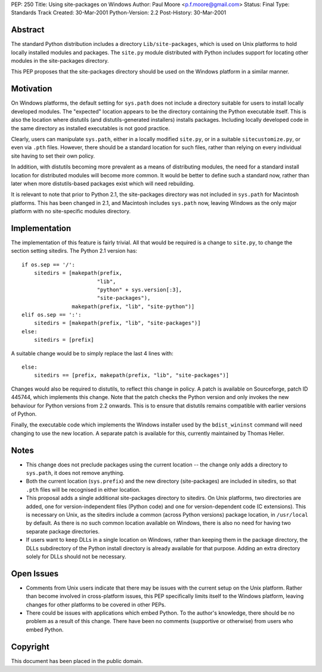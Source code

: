 PEP: 250
Title: Using site-packages on Windows
Author: Paul Moore <p.f.moore@gmail.com>
Status: Final
Type: Standards Track
Created: 30-Mar-2001
Python-Version: 2.2
Post-History: 30-Mar-2001


Abstract
========

The standard Python distribution includes a directory
``Lib/site-packages``, which is used on Unix platforms to hold
locally installed modules and packages.  The ``site.py`` module
distributed with Python includes support for locating other
modules in the site-packages directory.

This PEP proposes that the site-packages directory should be used
on the Windows platform in a similar manner.


Motivation
==========

On Windows platforms, the default setting for ``sys.path`` does not
include a directory suitable for users to install locally
developed modules.  The "expected" location appears to be the
directory containing the Python executable itself.  This is also
the location where distutils (and distutils-generated installers)
installs packages.  Including locally developed code in the same
directory as installed executables is not good practice.

Clearly, users can manipulate ``sys.path``, either in a locally
modified ``site.py``, or in a suitable ``sitecustomize.py``, or even via
``.pth`` files.  However, there should be a standard location for such
files, rather than relying on every individual site having to set
their own policy.

In addition, with distutils becoming more prevalent as a means of
distributing modules, the need for a standard install location for
distributed modules will become more common.  It would be better
to define such a standard now, rather than later when more
distutils-based packages exist which will need rebuilding.

It is relevant to note that prior to Python 2.1, the site-packages
directory was not included in ``sys.path`` for Macintosh platforms.
This has been changed in 2.1, and Macintosh includes ``sys.path`` now,
leaving Windows as the only major platform with no site-specific
modules directory.


Implementation
==============

The implementation of this feature is fairly trivial.  All that
would be required is a change to ``site.py``, to change the section
setting sitedirs.  The Python 2.1 version has::

    if os.sep == '/':
        sitedirs = [makepath(prefix,
                            "lib",
                            "python" + sys.version[:3],
                            "site-packages"),
                    makepath(prefix, "lib", "site-python")]
    elif os.sep == ':':
        sitedirs = [makepath(prefix, "lib", "site-packages")]
    else:
        sitedirs = [prefix]

A suitable change would be to simply replace the last 4 lines with::

    else:
        sitedirs == [prefix, makepath(prefix, "lib", "site-packages")]

Changes would also be required to distutils, to reflect this change
in policy. A patch is available on Sourceforge, patch ID 445744,
which implements this change.  Note that the patch checks the Python
version and only invokes the new behaviour for Python versions from
2.2 onwards. This is to ensure that distutils remains compatible
with earlier versions of Python.

Finally, the executable code which implements the Windows installer
used by the ``bdist_wininst`` command will need changing to use the new
location.  A separate patch is available for this, currently
maintained by Thomas Heller.


Notes
=====

- This change does not preclude packages using the current
  location -- the change only adds a directory to ``sys.path``, it
  does not remove anything.

- Both the current location (``sys.prefix``) and the new directory
  (site-packages) are included in sitedirs, so that ``.pth`` files
  will be recognised in either location.

- This proposal adds a single additional site-packages directory
  to sitedirs. On Unix platforms, two directories are added, one
  for version-independent files (Python code) and one for
  version-dependent code (C extensions). This is necessary on
  Unix, as the sitedirs include a common (across Python versions)
  package location, in ``/usr/local`` by default. As there is no such
  common location available on Windows, there is also no need for
  having two separate package directories.

- If users want to keep DLLs in a single location on Windows, rather
  than keeping them in the package directory, the DLLs subdirectory
  of the Python install directory is already available for that
  purpose. Adding an extra directory solely for DLLs should not be
  necessary.


Open Issues
===========

- Comments from Unix users indicate that there may be issues with
  the current setup on the Unix platform.  Rather than become
  involved in cross-platform issues, this PEP specifically limits
  itself to the Windows platform, leaving changes for other platforms
  to be covered in other PEPs.

- There could be issues with applications which embed Python. To the
  author's knowledge, there should be no problem as a result of this
  change. There have been no comments (supportive or otherwise) from
  users who embed Python.


Copyright
=========

This document has been placed in the public domain.
